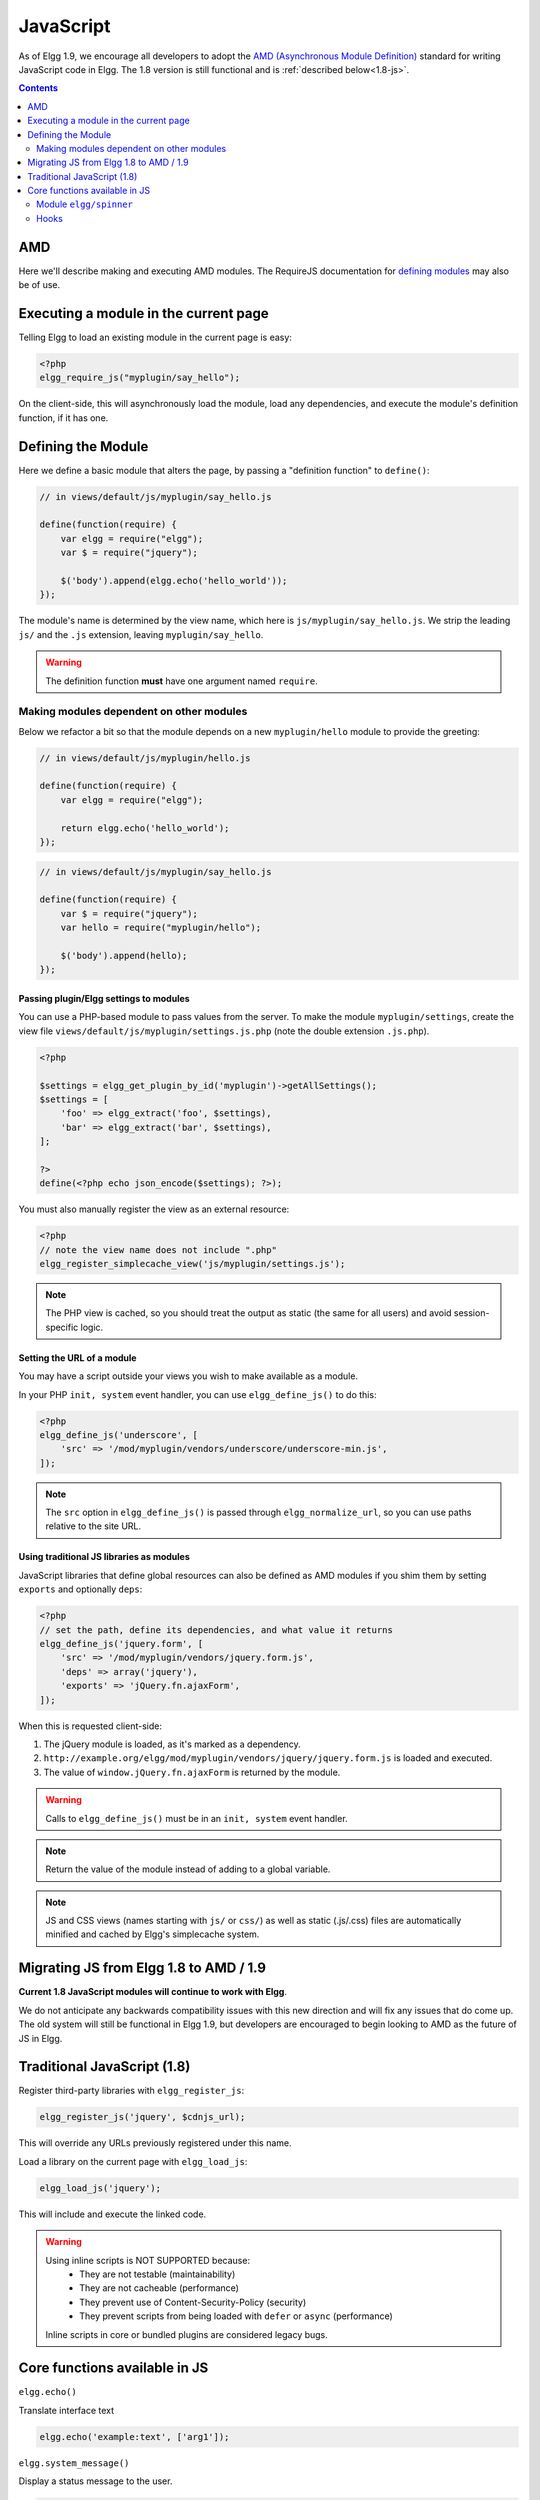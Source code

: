 JavaScript
##########

As of Elgg 1.9, we encourage all developers to adopt the `AMD (Asynchronous Module
Definition) <http://requirejs.org/docs/whyamd.html>`_ standard for writing JavaScript code in Elgg.
The 1.8 version is still functional and is :ref:`described below<1.8-js>`.

.. contents:: Contents
   :local:
   :depth: 2

AMD
===

Here we'll describe making and executing AMD modules. The RequireJS documentation for
`defining modules <http://requirejs.org/docs/api.html#define>`_ may also be of use.

Executing a module in the current page
======================================

Telling Elgg to load an existing module in the current page is easy:

.. code-block:: php

    <?php
    elgg_require_js("myplugin/say_hello");

On the client-side, this will asynchronously load the module, load any dependencies, and
execute the module's definition function, if it has one.

Defining the Module
===================

Here we define a basic module that alters the page, by passing a "definition function" to ``define()``:

.. code-block:: javascript

    // in views/default/js/myplugin/say_hello.js

    define(function(require) {
        var elgg = require("elgg");
        var $ = require("jquery");

        $('body').append(elgg.echo('hello_world'));
    });

The module's name is determined by the view name, which here is ``js/myplugin/say_hello.js``.
We strip the leading ``js/`` and the ``.js`` extension, leaving ``myplugin/say_hello``.

.. warning::

    The definition function **must** have one argument named ``require``.

Making modules dependent on other modules
-----------------------------------------

Below we refactor a bit so that the module depends on a new ``myplugin/hello`` module to provide
the greeting:

.. code-block:: javascript

    // in views/default/js/myplugin/hello.js

    define(function(require) {
        var elgg = require("elgg");

        return elgg.echo('hello_world');
    });

.. code-block:: javascript

    // in views/default/js/myplugin/say_hello.js

    define(function(require) {
        var $ = require("jquery");
        var hello = require("myplugin/hello");

        $('body').append(hello);
    });

Passing plugin/Elgg settings to modules
^^^^^^^^^^^^^^^^^^^^^^^^^^^^^^^^^^^^^^^

You can use a PHP-based module to pass values from the server. To make the module ``myplugin/settings``,
create the view file ``views/default/js/myplugin/settings.js.php`` (note the double extension
``.js.php``).

.. code-block:: php

    <?php

    $settings = elgg_get_plugin_by_id('myplugin')->getAllSettings();
    $settings = [
        'foo' => elgg_extract('foo', $settings),
        'bar' => elgg_extract('bar', $settings),
    ];

    ?>
    define(<?php echo json_encode($settings); ?>);

You must also manually register the view as an external resource:

.. code-block:: php

    <?php
    // note the view name does not include ".php"
    elgg_register_simplecache_view('js/myplugin/settings.js');

.. note::

    The PHP view is cached, so you should treat the output as static (the same for all users) and
    avoid session-specific logic.


Setting the URL of a module
^^^^^^^^^^^^^^^^^^^^^^^^^^^

You may have a script outside your views you wish to make available as a module.

In your PHP ``init, system`` event handler, you can use ``elgg_define_js()`` to do this:

.. code-block:: php

    <?php
    elgg_define_js('underscore', [
        'src' => '/mod/myplugin/vendors/underscore/underscore-min.js',
    ]);

.. note::

    The ``src`` option in ``elgg_define_js()`` is passed through ``elgg_normalize_url``, so you can use paths
    relative to the site URL.

Using traditional JS libraries as modules
^^^^^^^^^^^^^^^^^^^^^^^^^^^^^^^^^^^^^^^^^

JavaScript libraries that define global resources can also be defined as AMD modules if you shim them by
setting ``exports`` and optionally ``deps``:

.. code-block:: php

    <?php
    // set the path, define its dependencies, and what value it returns
    elgg_define_js('jquery.form', [
        'src' => '/mod/myplugin/vendors/jquery.form.js',
        'deps' => array('jquery'),
        'exports' => 'jQuery.fn.ajaxForm',
    ]);

When this is requested client-side:

#. The jQuery module is loaded, as it's marked as a dependency.
#. ``http://example.org/elgg/mod/myplugin/vendors/jquery/jquery.form.js`` is loaded and executed.
#. The value of ``window.jQuery.fn.ajaxForm`` is returned by the module.

.. warning:: Calls to ``elgg_define_js()`` must be in an ``init, system`` event handler.

.. note:: Return the value of the module instead of adding to a global variable.

.. note::

    JS and CSS views (names starting with ``js/`` or ``css/``) as well as static (.js/.css) files
    are automatically minified and cached by Elgg's simplecache system.


Migrating JS from Elgg 1.8 to AMD / 1.9
=======================================

**Current 1.8 JavaScript modules will continue to work with Elgg**.

We do not anticipate any backwards compatibility issues with this new direction and will fix any
issues that do come up. The old system will still be functional in Elgg 1.9, but developers are
encouraged to begin looking to AMD as the future of JS in Elgg.

.. _1.8-js:

Traditional JavaScript (1.8)
============================


Register third-party libraries with ``elgg_register_js``:

.. code:: php

   elgg_register_js('jquery', $cdnjs_url);

This will override any URLs previously registered under this name.

Load a library on the current page with ``elgg_load_js``:

.. code:: php

   elgg_load_js('jquery');

This will include and execute the linked code.

.. warning::

   Using inline scripts is NOT SUPPORTED because:
    * They are not testable (maintainability)
    * They are not cacheable (performance)
    * They prevent use of Content-Security-Policy (security) 
    * They prevent scripts from being loaded with ``defer`` or ``async`` (performance)

   Inline scripts in core or bundled plugins are considered legacy bugs.

Core functions available in JS
==============================

``elgg.echo()``

Translate interface text

.. code:: js

   elgg.echo('example:text', ['arg1']);


``elgg.system_message()``

Display a status message to the user.

.. code:: js

   elgg.system_message(elgg.echo('success'));


``elgg.register_error()``

Display an error message to the user.

.. code:: js

   elgg.register_error(elgg.echo('error'));


``elgg.forward()``

``elgg.normalize_url()``

Normalize a URL relative to the elgg root:

.. code:: js

    // "http://localhost/elgg/blog"
    elgg.normalize_url('/blog');



Redirect to a new page.

.. code:: js

    elgg.forward('/blog');

This function automatically normalizes the URL.


``elgg.parse_url()``

Parse a URL into its component parts:

.. code:: js

   // returns {
   //   fragment: "fragment",
   //   host: "community.elgg.org",
   //   path: "/file.php",
   //   query: "arg=val"
   // }
   elgg.parse_url(
     'http://community.elgg.org/file.php?arg=val#fragment');


``elgg.get_page_owner_guid()``

Get the GUID of the current page's owner.


``elgg.register_hook_handler()``

Register a hook handler with the event system.

.. code:: js

    // old initialization style
    elgg.register_hook_handler('init', 'system', my_plugin.init);

    // new: AMD module
    define(function (require) {
        var elgg = require('elgg');

        // [init, system] has fired
    });


``elgg.trigger_hook()``

Emit a hook event in the event system.

.. code:: js

    // allow other plugins to alter value
    value = elgg.trigger_hook('my_plugin:filter', 'value', {}, value);


``elgg.security.refreshToken()``

Force a refresh of all XSRF tokens on the page.

This is automatically called every 5 minutes by default.

This requires a valid security token in 1.8, but not in 1.9.

The user will be warned if their session has expired.


``elgg.security.addToken()``

Add a security token to an object, URL, or query string:

.. code:: js

   // returns {
   //   __elgg_token: "1468dc44c5b437f34423e2d55acfdd87",
   //   __elgg_ts: 1328143779,
   //   other: "data"
   // }
   elgg.security.addToken({'other': 'data'});

   // returns: "action/add?__elgg_ts=1328144079&__elgg_token=55fd9c2d7f5075d11e722358afd5fde2"
   elgg.security.addToken("action/add");

   // returns "?arg=val&__elgg_ts=1328144079&__elgg_token=55fd9c2d7f5075d11e722358afd5fde2"
   elgg.security.addToken("?arg=val");


``elgg.get_logged_in_user_entity()``

Returns the logged in user as an JS ElggUser object.


``elgg.get_logged_in_user_guid()``

Returns the logged in user's guid.


``elgg.is_logged_in()``

True if the user is logged in.


``elgg.is_admin_logged_in()``

True if the user is logged in and is an admin.


``elgg.config.get_language()``

Get the current page's language.


There are a number of configuration values set in the elgg object:

.. code:: js

    // The root of the website.
    elgg.config.wwwroot;
    // The default site language.
    elgg.config.language;
    // The current page's viewtype
    elgg.config.viewtype;
    // The Elgg version (YYYYMMDDXX).
    elgg.config.version;
    // The Elgg release (X.Y.Z).
    elgg.config.release;

Module ``elgg/spinner``
-----------------------

The ``elgg/spinner`` module can be used to create an Ajax loading indicator fixed to the top of the window.

.. code:: js

   define(function (require) {
      var spinner = require('elgg/spinner');

      elgg.action('friend/add', {
          beforeSend: spinner.start,
          complete: spinner.stop,
          success: function (json) {
              // ...
          }
      });
   });

Hooks
-----

The JS engine has a hooks system similar to the PHP engine's plugin hooks: hooks are triggered and plugins can register callbacks to react or alter information. There is no concept of Elgg events in the JS engine; everything in the JS engine is implemented as a hook.

Registering a callback to a hook
^^^^^^^^^^^^^^^^^^^^^^^^^^^^^^^^

Callbacks are registered using ``elgg.register_hook_handler()``. Multiple callbacks can be registered for the same hook.

The following example registers the ``elgg.ui.initDatePicker`` callback for the *init*, *system* event. Note that a difference in the JS engine is that instead of passing a string you pass the function itself to ``elgg.register_hook_handler()`` as the callback.

.. code:: javascript

   elgg.provide('elgg.ui.initDatePicker');
   elgg.ui.initDatePicker = function() { ... }
   
   elgg.register_hook_handler('init', 'system', elgg.ui.initDatePicker);

The callback
^^^^^^^^^^^^

The callback accepts 4 arguments:

- **hook** - The hook name
- **type** - The hook type
- **params** - An object or set of parameters specific to the hook
- **value** - The current value

The ``value`` will be passed through each hook. Depending on the hook, callbacks can simply react or alter data.

Triggering custom hooks
^^^^^^^^^^^^^^^^^^^^^^^

Plugins can trigger their own hooks:

.. code:: javascript

   elgg.hook.trigger_hook('name', 'type', {params}, "value");

Available hooks
^^^^^^^^^^^^^^^

init, system
   This hook is fired when the JS system is ready. Plugins should register their init functions for this hook.

ready, system
   This hook is fired when the system has fully booted.

getOptions, ui.popup
   This hook is fired for pop up displays ("rel"="popup") and allows for customized placement options.
